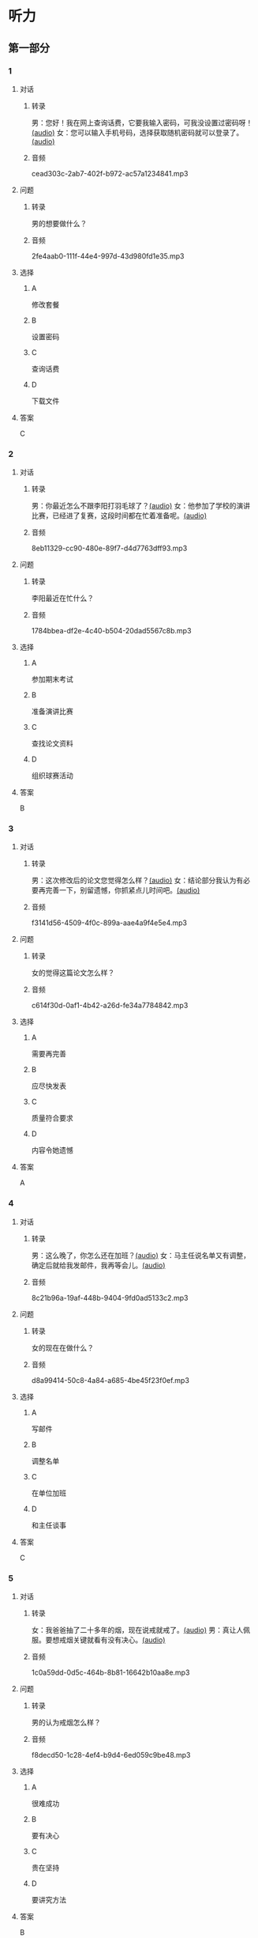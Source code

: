 * 听力
** 第一部分
:PROPERTIES:
:NOTETYPE: 21f26a95-0bf2-4e3f-aab8-a2e025d62c72
:END:
*** 1
:PROPERTIES:
:ID: 6f2c66fa-5a61-4754-a728-3ff2a3d73d95
:END:
**** 对话
***** 转录
男：您好！我在网上查询话费，它要我输入密码，可我没设置过密码呀！[[file:a7ed4910-7ce7-4a2b-989a-88bac3b9a97b.mp3][(audio)]]
女：您可以输入手机号码，选择获取随机密码就可以登录了。[[file:f5e2d8fe-37ba-461e-875d-2db44fe46801.mp3][(audio)]]
***** 音频
cead303c-2ab7-402f-b972-ac57a1234841.mp3
**** 问题
***** 转录
男的想要做什么？
***** 音频
2fe4aab0-111f-44e4-997d-43d980fd1e35.mp3
**** 选择
***** A
修改套餐
***** B
设置密码
***** C
查询话费
***** D
下载文件
**** 答案
C
*** 2
:PROPERTIES:
:ID: 872ea00b-8ea0-49df-952a-0e55907c2938
:END:
**** 对话
***** 转录
男：你最近怎么不跟李阳打羽毛球了？[[file:1ffa3a72-2c58-4135-861f-b13ea16755b5.mp3][(audio)]]
女：他参加了学校的演讲比赛，已经进了复赛，这段时间都在忙着准备呢。[[file:3cfe1b3c-1285-45b3-bf6b-3fcb9cd78639.mp3][(audio)]]
***** 音频
8eb11329-cc90-480e-89f7-d4d7763dff93.mp3
**** 问题
***** 转录
李阳最近在忙什么？
***** 音频
1784bbea-df2e-4c40-b504-20dad5567c8b.mp3
**** 选择
***** A
参加期末考试
***** B
准备演讲比赛
***** C
查找论文资料
***** D
组织球赛活动
**** 答案
B
*** 3
:PROPERTIES:
:ID: 7bd3c311-f4ac-47f6-9093-7e386f666051
:END:
**** 对话
***** 转录
男：这次修改后的论文您觉得怎么样？[[file:e962b869-2e53-4bf0-b7a3-80e536a9828d.mp3][(audio)]]
女：结论部分我认为有必要再完善一下，别留遗憾，你抓紧点儿时间吧。[[file:a9b68086-9069-4c1e-ab30-6ca2523ff781.mp3][(audio)]]
***** 音频
f3141d56-4509-4f0c-899a-aae4a9f4e5e4.mp3
**** 问题
***** 转录
女的觉得这篇论文怎么样？
***** 音频
c614f30d-0af1-4b42-a26d-fe34a7784842.mp3
**** 选择
***** A
需要再完善
***** B
应尽快发表
***** C
质量符合要求
***** D
内容令她遗憾
**** 答案
A
*** 4
:PROPERTIES:
:ID: 232e383e-24de-4ea0-86e6-b1a175c08242
:END:
**** 对话
***** 转录
男：这么晚了，你怎么还在加班？[[file:8d4d27b2-0496-415a-82de-3caede0945b5.mp3][(audio)]]
女：马主任说名单又有调整，确定后就给我发邮件，我再等会儿。[[file:567f9738-1c20-41ca-af70-4970f091f4c6.mp3][(audio)]]
***** 音频
8c21b96a-19af-448b-9404-9fd0ad5133c2.mp3
**** 问题
***** 转录
女的现在在做什么？
***** 音频
d8a99414-50c8-4a84-a685-4be45f23f0ef.mp3
**** 选择
***** A
写邮件
***** B
调整名单
***** C
在单位加班
***** D
和主任谈事
**** 答案
C
*** 5
:PROPERTIES:
:ID: d9f66a54-530b-442a-9a94-a1eab5a477b8
:END:
**** 对话
***** 转录
女：我爸爸抽了二十多年的烟，现在说戒就戒了。[[file:6772b722-8ea5-4c80-a17c-cdb033a73ecc.mp3][(audio)]]
男：真让人佩服。要想戒烟关键就看有没有决心。[[file:f42292a2-79a5-4593-aa72-42eddb91d872.mp3][(audio)]]
***** 音频
1c0a59dd-0d5c-464b-8b81-16642b10aa8e.mp3
**** 问题
***** 转录
男的认为戒烟怎么样？
***** 音频
f8decd50-1c28-4ef4-b9d4-6ed059c9be48.mp3
**** 选择
***** A
很难成功
***** B
要有决心
***** C
贵在坚持
***** D
要讲究方法
**** 答案
B
*** 6
:PROPERTIES:
:ID: 049e3cb4-d2de-4ab7-9a1d-d387e87d76a8
:END:
**** 对话
***** 转录
女：这几天的日程怎么安排得这么满？你要注意身体。[[file:5b330bac-d516-458a-b04c-e4227e52cb07.mp3][(audio)]]
男：放心吧，等我把这个合同谈下来，咱们就去海边玩儿几天。[[file:5f77c89f-dfef-4bf1-8464-16182e568cd7.mp3][(audio)]]
***** 音频
f9b5bdfd-316e-4209-a1e9-95b390f55e3f.mp3
**** 问题
***** 转录
男的最近怎么样？
***** 音频
16b55a74-6fb9-4633-8253-5f9caf4ad9bf.mp3
**** 选择
***** A
工作很顺利
***** B
身体不太好
***** C
日程很紧张
***** D
玩儿得很开心
**** 答案
C
** 第二部分
*** 7
**** 对话
***** 转录
男：你怎么一大早就打哈欠，昨晚没睡好？
女：我最好的朋友回国来看我，就住在我家了。
男：多年没见了，这下可有的聊了。
女：可不是，我们俩硬是聊了一夜都没睡。
***** 音频
022ec2eb-ed93-4b11-9307-2be046de47dd.mp3
**** 问题
***** 转录
关于女的，从对话中可以知道什么？
***** 音频
53e892c5-6a82-4970-94f7-b93955bce3c8.mp3
**** 选择
***** A
昨晚失眠了
***** B
正准备应试
***** C
和朋友聊了一夜
***** D
和男朋友分手了
**** 答案
C
*** 8
**** 对话
***** 转录
男：你这么快就把论文写好了？真是佩服啊！
女：我这还不是最快的，刘京都准备答辩了。
男：我的调查问卷还没收齐呢，看着你们，真让人着急。
女：大可不必，早晚没关系，通过最重要。
***** 音频
14777610-7916-4dc8-9942-355dd0e15090.mp3
**** 问题
***** 转录
关于男的的论文，从对话中可以知道什么？
***** 音频
9d660066-262a-446f-8f6f-6a65068662e9.mp3
**** 选择
***** A
在收集资料
***** B
已经写好了
***** C
正准备答辩
***** D
已顺利通过
**** 答案
A
*** 9
**** 对话
***** 转录
女：这段时间怎么一直没见到你？去实习啦？
男：最近跑了好几家单位，递了很多简历。
女：面试通过了吗？有单位录取吗？
男：有是有，不过，我还没有想好要不要去。
***** 音频
366f34c2-8b36-473b-bcda-6475d3b5a22c.mp3
**** 问题
***** 转录
关于男的，从对话中可以知道什么？
***** 音频
40f8be97-c764-4da6-9585-e958a617f87d.mp3
**** 选择
***** A
正准备简历
***** B
在单位实习
***** C
已接到录用
***** D
已报到上班
**** 答案
C
*** 10
**** 对话
***** 转录
男：出访的日程表我看过了，安排得很满，有些地方不够合理。
女：是的，我正和有关部门商量，一些细节要再完善。
男：好的，一有消息及时通知我。
女：您放心，估计周末就能给您。
***** 音频
b5608681-7131-4f64-9e84-3181276a1026.mp3
**** 问题
***** 转录
关于出访的日程，男的觉得怎么样？
***** 音频
b5526a62-3449-4ad9-9ce1-eba580afbac2.mp3
**** 选择
***** A
需要开会讨论
***** B
内容不够详细
***** C
设计非常合理
***** D
还要调整完善
**** 答案
D
*** 11-12
**** 对话
***** 转录
有个笑话是这样的。两个工人安装灯泡，一个踩在另一个人的肩膀上。过了老半天，下面的人也不见上面有什么动静，就问上面的人：“喂，装好了吗？”上面的人说：“你不知道这是螺丝口的灯泡吗？你不转，我怎么装得上啊？”10在工作中，你不得不承认，个人的知识和能力总是有限的，依靠和利用朋友的知识、经验和能力共同完成项目是明智的选择。但是，你却不能因此完全放弃了自己的努力。
***** 音频
12bfb54a-b161-4a01-8637-c0c06c2942a3.mp3
**** 题目
***** 11
****** 问题
******* 转录
关于那两个工人，可以知道什么？
******* 音频
7318089d-fad7-497b-ac3f-ea855189e1b0.mp3
****** 选择
******* A
都不会装灯泡
******* B
上面的人很懒
******* C
两个人配合很好
******* D
下面的人很努力
****** 答案
B
***** 12
****** 问题
******* 转录
这段话主要想告诉我们什么？
******* 音频
9b38ed42-fbb4-4047-a42c-ecbba0b5f285.mp3
****** 选择
******* A
朋友的帮助是无私的
******* B
要善于利用有利条件
******* C
个人的知识是有限的
******* D
合作需要双方共同努力
****** 答案
D
*** 13-14
**** 段话
***** 转录
从前有个人非常自私，对别人的事从不关心，还常说：“别人的事，天大的也不要管。”因此别人送了他一个外号叫“天不管”。一天，“天不管”买了一袋大米背回家。路上，袋子破了，米不断漏出来。同伴看见了，问他：“别人的事要不要管？”他不加思考地说：“天大的事也不管。”一会儿，米漏掉了不少。同伴又问：“对人家有好处的事难道也不管吗？”他还说：“只要对自己没有好处，一百个也不管！”快到家时，“天不管”觉得肩上轻多了，这才发现一袋米已漏掉了半袋。他又气又急，责备他的同伴说：“你为什么不早点儿跟我说？”同伴学着他的腔调说：“不管，不管，一百个不管！”
***** 音频
fbdb2c7a-2ab2-4406-b25f-82ddf2595498.mp3
**** 题目
***** 13
****** 问题
******* 转录
根据这段话，别人为什么叫那个人“天不管”？
******* 音频
65f1343f-2b45-40b9-a42a-3beac936309c.mp3
****** 选择
******* A
他做人很自私
******* B
他天天闲待着
******* C
他总爱管闲事
******* D
他喜欢抱怨人
****** 答案
A
***** 14
****** 问题
******* 转录
关于“天不管”，下列哪项正确？
******* 音频
358d698f-afa5-4deb-a2c0-3f538d9382e1.mp3
****** 选择
******* A
没发现米漏了
******* B
育着大米回家
******* C
买的大米很轻
******* D
送给同伴一袋米
****** 答案
B
* 阅读
** 第一部分
*** 段话
不可否认，传统纸质出版有着不可避免的局限。随着技术的发展和电子书自身的[[gap][15]]，从长远来看，很难说人们两十多年的阅读习惯不会改变。正如许多作家从最初不愿放弃稿纸到现在习惯了在电脑上[[gap][16]]“文字一样，阅读的习惯在数字化浪潮下也在默默改变。多年以后，纸质书或许将会作为一种有限范围内的阅读方式，被小众化地予以保留。就像现在我们中的一小部分人，仍然对经典的线装书十分着迷一样。我个人认为，如果书本真的远离了我们的生活，那将是一件十分[[gap][17]]的事情。
在科技高速发展、人们生活的各方面都受到极大冲击的时代，传统的阅读方式是否会被颠覆？电子书能为我们的文化产业带来什么？对“无纸化阅读”该保持怎样的态度？传统的图书出版业又该何去何从？这都是我们需要深人[[gap][18]]的问题。
*** 题目
**** 15
***** 选择
****** A
先进
****** B
完善
****** C
深入
****** D
开放
***** 答案
B
**** 16
***** 选择
****** A
搜索
****** B
下载
****** C
输入
****** D
识别
***** 答案
C
**** 17
***** 选择
****** A
遗憾
****** B
后悔
****** C
佩服
****** D
偶然
***** 答案
A
**** 18
***** 选择
****** A
称赞
****** B
追求
****** C
克服
****** D
思考
***** 答案
D
** 第二部分
*** 19
:PROPERTIES:
:ID: 1b6cd772-257d-4f2a-a765-ab3a94b2150f
:END:
**** 段话
两个搬运工人在门道里搬运一个大木箱。他们又推又拉，用尽了力气，却始终无法将箱子搬动。最后那个在门外的人说：“算了吧，这么大的箱子，我们怎么也搬不进去。谁说要把它搬进来？”里面的那个人说，“我还以为是要把它搬出去呢。”
**** 选择
***** A
做事情苦干不如巧干
***** B
想成功就要付出努力
***** C
目的一致是合作的基础
***** D
做任何事都要讲究方法
**** 答案
C
*** 20
:PROPERTIES:
:ID: dbe2779c-3373-4501-8f21-3d3e81a82c55
:END:
**** 段话
绘画是一种语言，是一种不规范的表达手段，它反映一个人的心态，儿童也如此。儿童绘画的寓意很丰富，它是儿童同外部世界联系、向他人诉说和表明他的存在的一种方式。不管画中有无色彩，不管画的是圆还是方，不管画得夸张还是细腻，儿童的每一幅画都有其内在的含义。
**** 选择
***** A
儿童绘画通常比较夸张
***** B
儿童绘画能反映其心态
***** C
孤独的儿童常常画画儿
***** D
儿童绘画的含义很难理解
**** 答案
B
*** 21
:PROPERTIES:
:ID: b5137489-f766-4fbf-859a-e301a0a4dcc5
:END:
**** 段话
全球15岁以上的人中，大约有84％具备识字能力。识字率因国家和地区而异。一个人是否具备识字能力受到许多因素的影响，比如财富、性别、受教育机会和所在的地区等。全球目前还有7亿7400万不具备读写能力的人，其中三分之二为女性。这主要是因为在一些欠发达国家，女性往往缺少接受教育的机会。
**** 选择
***** A
全球84％的学龄儿童都识字
***** B
不发达国家女性识字率较低
***** C
各国的识字率是基本相近的
***** D
经济因素对识字率没有影响
**** 答案
B
*** 22
:PROPERTIES:
:ID: 098332a3-016b-49e0-846a-ebecb2b6653a
:END:
**** 段话
目前地球上共有70多亿人，190多个独立的国家，但人类所说的语言却超过5000种。有些国家只有一种官方语言，比如日本，而有些则不然。在印度，现在除了全国性的法定官方语言英语和印地语外，还有20种地方性的联邦官方语言。专家们认为，人类的语言种类最多时曾达到10000种，目前数量已经减少了近一半，并且仍在不断减少中。
**** 选择
***** A
各国的官方语言数量不等
***** B
人类的语言种类在逐渐增加
***** C
语言种类最终会超过一万种
***** D
人口越多的国家语言种类越多
**** 答案
A
** 第三部分
*** 23-25
**** 段话
1993年，一个14岁的孩子在上海青年篮球队里打球。当时，球队里的队员都穿着帆布面的篮球鞋。有一次，他在观看一场国外球队的比赛时发现，那些国外的球员竟然都穿着皮制的篮球鞋。这种球鞋不但美观，而且穿着舒适。于是，这个孩子就梦想能穿上一双皮制的篮球鞋。
一天，当他把这个梦想告诉教练后，教练笑着说：“努力吧，孩子。如果你能进入国家青年队，你就能穿这样的鞋”
从这一刻起，这个孩子就把进入国家青年队作为自己奋斗的目标。终于在17岁那年，他凭借自己超凡的球技，被选入国家青年队。穿上了向往已久的皮制篮球鞋，他倍加珍惜。一位队友发现此事后告诉他：“不用在意一双球鞋。如果你能进入国家队，这样的篮球鞋你想有多少就有多少！”这句极具诱惑力的话深深触动了他。于是，他又有了新的奋斗目标——中国国家篮球队。
功夫不负有心人，经过一年的苦练，他真的穿上了国家队的队服。
2001年，亚洲篮球锦标赛上，他为中国国家队夺得冠军做出了突出贡献。2002年6月26日，美国NBA的选秀大会上，休斯敦火箭队选择了他。几年后，他成为中国篮球运动的标志性人物。他叫姚明。
**** 题目
***** 23
****** 问题
姚明为什么想进入国家青年队？
****** 选择
******* A
想成为一名世界冠军
******* B
不想辜负父母的希望
******* C
想得到一双皮制球鞋
******* D
完成教练给他的任务
****** 答案
C
***** 24
****** 问题
关于姚明，下列哪种说法是正确的？
****** 选择
******* A
教练送了他一双球鞋
******* B
对中国篮球贡献很大
******* C
收藏了很多名牌球鞋
******* D
队友的鼓励给他很大力量
****** 答案
B
***** 25
****** 问题
上文说明了什么道理？
****** 选择
******* A
求人不如求已
******* B
有压力才有动力
******* C
目标未必要很远大
******* D
不能这山望着那山高
****** 答案
C
*** 26-28
**** 段话
减肥是令许多人望而却步的难事，是许多胖子的大难题。但有一家减肥健美俱乐部却效果显著，久负盛名。
一天，一位胖男子慕名而来，他已有过多次失败的经历了。他抱着最后一试的态度问教练他该怎么办。教练记下了他的地址，然后告诉他：“回家等候通知。明天会有人告诉你怎么做”
第二天一早，门铃响了，一位漂亮性感的女郎站在门口，对胖子说：“教练吩咐，你要是能追上我，我就做你的女朋友。”
胖子大喜，从此每天早晨都在女郎后边狂追。如此数月下来，胖子已逐渐身手矫健起来，他早就忘了这是减肥，只是想一定要把那位姑娘追到手。
直到有一天，胖子心想：今天我一定能追到她了。他早早起来在门口等着，那位姑娘没来，来的是一位同他以前一样胖的女士。
胖女士对他说：“教练吩咐，我要能追到你，你就做我的男朋友。”
这只是一个笑话，但它却告诉我们，不妨“偷换概念目标”，把一些艰苦的过程变得轻松有趣起来，这样你就能更好地坚持下去。
**** 题目
***** 26
****** 问题
从文中可知，这家减肥健美俱乐部，
****** 选择
******* A
顾客不多
******* B
名气很大
******* C
管理混乱
******* D
欺骗消费者
****** 答案
B
***** 27
****** 问题
文中的胖男子参加了这家减肥俱乐部后：
****** 选择
******* A
晨跑坚持了几个月
******* B
很佩服这里的教练
******* C
给很多朋友做了推荐
******* D
追到了那位漂亮女郎
****** 答案
A
***** 28
****** 问题
当我们追求一个困难的目标时，作者建议要怎样？
****** 选择
******* A
多动动脑筋
******* B
善于发现乐趣
******* C
不达目的不罢休
******* D
学会有舍才有得
****** 答案
B
* 书写
** 第一部分
*** 29
**** 词语
***** 1
都需要
***** 2
任何
***** 3
行动之前
***** 4
有完善的计划
***** 5
采取
**** 答案
***** 1
采取任何行动之前都需要有完善的计划。
*** 30
**** 词语
***** 1
值得
***** 2
成就
***** 3
称赞
***** 4
刘校长
***** 5
在教改方面的
**** 答案
***** 1
刘校长在教改方面的成就值得称赞。
*** 31
**** 词语
***** 1
勇气
***** 2
是为了
***** 3
培养学生
***** 4
活动的目的
***** 5
克服困难的
**** 答案
***** 1
活动的目的是为了培养学生克服困难的勇气。
